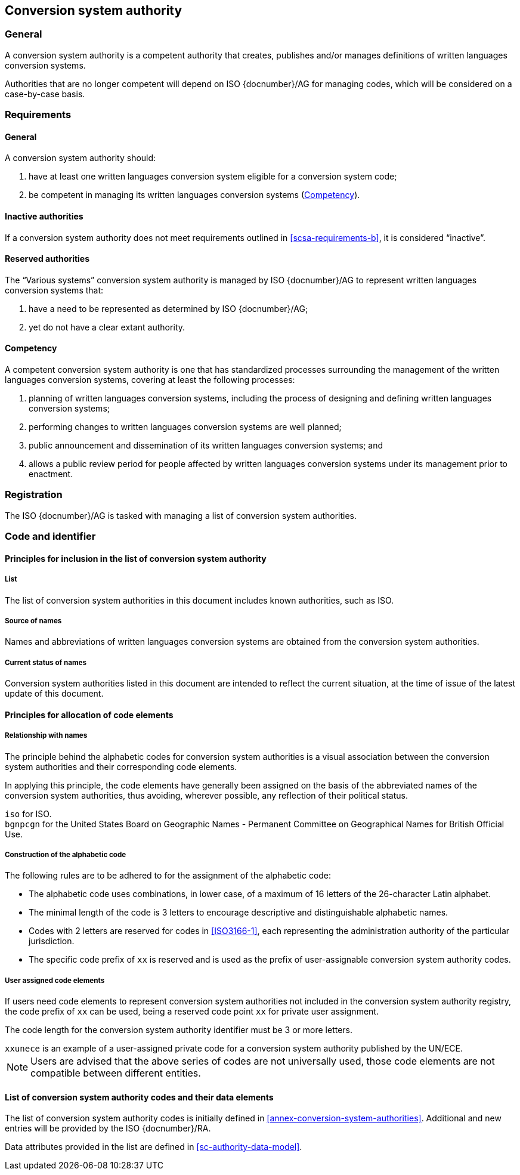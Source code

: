 
[[conversion-system-authority]]
== Conversion system authority

=== General

A conversion system authority is a competent authority that creates,
publishes and/or manages definitions of written languages conversion systems.

Authorities that are no longer competent will depend on ISO {docnumber}/AG for
managing codes, which will be considered on a case-by-case basis.


[[scsa-requirements]]
=== Requirements

==== General

A conversion system authority should:

. have at least one written languages conversion system eligible for a conversion
system code;
. [[scsa-requirements-b]]be competent in managing its written languages conversion systems
(<<scsa-competency>>).


==== Inactive authorities

If a conversion system authority does not meet requirements outlined in
<<scsa-requirements-b>>,
it is considered "`inactive`".


==== Reserved authorities

The "`Various systems`" conversion system authority is managed by
ISO {docnumber}/AG to represent written languages conversion systems that:

. have a need to be represented as determined by ISO {docnumber}/AG;
. yet do not have a clear extant authority.



[[scsa-competency]]
==== Competency

A competent conversion system authority is one that has standardized
processes surrounding the management of the written languages conversion systems,
covering at least the following processes:

. planning of written languages conversion systems, including the process of designing and
defining written languages conversion systems;
. performing changes to written languages conversion systems are well planned;
. public announcement and dissemination of its written languages conversion systems; and
. allows a public review period for people affected by written languages conversion systems
under its management prior to enactment.


=== Registration

The ISO {docnumber}/AG is tasked with managing a list of
conversion system authorities.



=== Code and identifier


==== Principles for inclusion in the list of conversion system authority

===== List

The list of conversion system authorities in this document includes
known authorities, such as ISO.


===== Source of names

Names and abbreviations of written languages conversion systems are obtained from the
conversion system authorities.


===== Current status of names

Conversion system authorities listed in this document are intended to
reflect the current situation, at the time of issue of the latest update of this
document.



==== Principles for allocation of code elements

===== Relationship with names

The principle behind the alphabetic codes for conversion system
authorities is a visual association between the conversion system
authorities and their corresponding code elements.

In applying this principle, the code elements have generally been assigned on
the basis of the abbreviated names of the conversion system authorities,
thus avoiding, wherever possible, any reflection of their political status.

[example]
`iso` for ISO.

[example]
`bgnpcgn` for the United States Board on Geographic Names - Permanent Committee
on Geographical Names for British Official Use.


===== Construction of the alphabetic code

The following rules are to be adhered to for the assignment of the alphabetic
code:

* The alphabetic code uses combinations, in lower case, of a maximum of 16
letters of the 26-character Latin alphabet.

* The minimal length of the code is 3 letters to encourage descriptive and
distinguishable alphabetic names.

* Codes with 2 letters are reserved for codes in <<ISO3166-1>>, each
representing the administration authority of the particular jurisdiction.

* The specific code prefix of `xx` is reserved and is used as the prefix of
user-assignable conversion system authority codes.


===== User assigned code elements

If users need code elements to represent conversion system authorities
not included in the conversion system authority registry, the code prefix
of `xx` can be used, being a reserved code point `xx` for private user
assignment.

The code length for the conversion system authority identifier must be 3
or more letters.

[example]
`xxunece` is an example of a user-assigned private code for a conversion
system authority published by the UN/ECE.

NOTE: Users are advised that the above series of codes are not universally used,
those code elements are not compatible between different entities.



==== List of conversion system authority codes and their data elements

The list of conversion system authority codes is initially defined in
<<annex-conversion-system-authorities>>.
Additional and new entries will be provided by the ISO {docnumber}/RA.

Data attributes provided in the list are defined in <<sc-authority-data-model>>.

